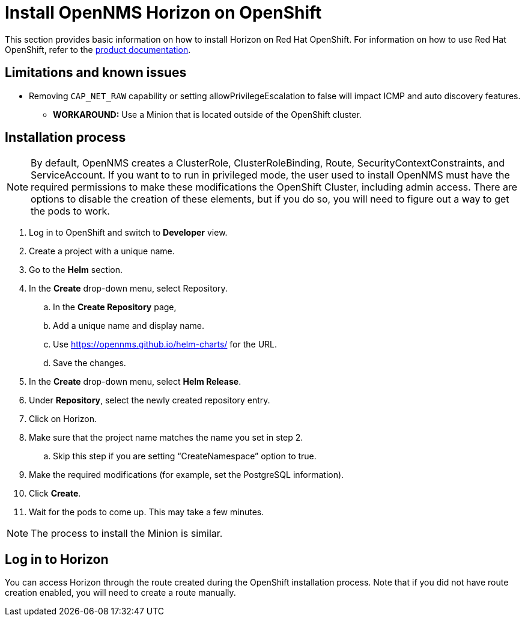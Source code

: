 
[[openshift-install]]
= Install OpenNMS Horizon on OpenShift

This section provides basic information on how to install Horizon on Red Hat OpenShift.
For information on how to use Red Hat OpenShift, refer to the https://access.redhat.com/documentation/en-us/openshift_container_platform/4.13[product documentation].

== Limitations and known issues

* Removing `CAP_NET_RAW` capability or setting allowPrivilegeEscalation to false will impact ICMP and auto discovery features.
** *WORKAROUND:* Use a Minion that is located outside of the OpenShift cluster.

== Installation process

NOTE: By default, OpenNMS creates a ClusterRole, ClusterRoleBinding, Route, SecurityContextConstraints, and ServiceAccount.
If you want to to run in privileged mode, the user used to install OpenNMS must have the required permissions to make these modifications the OpenShift Cluster, including admin access.
There are options to disable the creation of these elements, but if you do so, you will need to figure out a way to get the pods to work.

. Log in to OpenShift and switch to *Developer* view.
. Create a project with a unique name.
. Go to the *Helm* section.
. In the *Create* drop-down menu, select Repository.
.. In the *Create Repository* page,
.. Add a unique name and display name.
.. Use https://opennms.github.io/helm-charts/ for the URL.
.. Save the changes.
. In the *Create* drop-down menu, select *Helm Release*.
. Under *Repository*, select the newly created repository entry.
. Click on Horizon.
. Make sure that the project name matches the name you set in step 2.
.. Skip this step if you are setting “CreateNamespace” option to true.
. Make the required modifications (for example, set the PostgreSQL information).
. Click *Create*.
. Wait for the pods to come up.
This may take a few minutes.

NOTE: The process to install the Minion is similar.

== Log in to Horizon

You can access Horizon through the route created during the OpenShift installation process.
Note that if you did not have route creation enabled, you will need to create a route manually.
